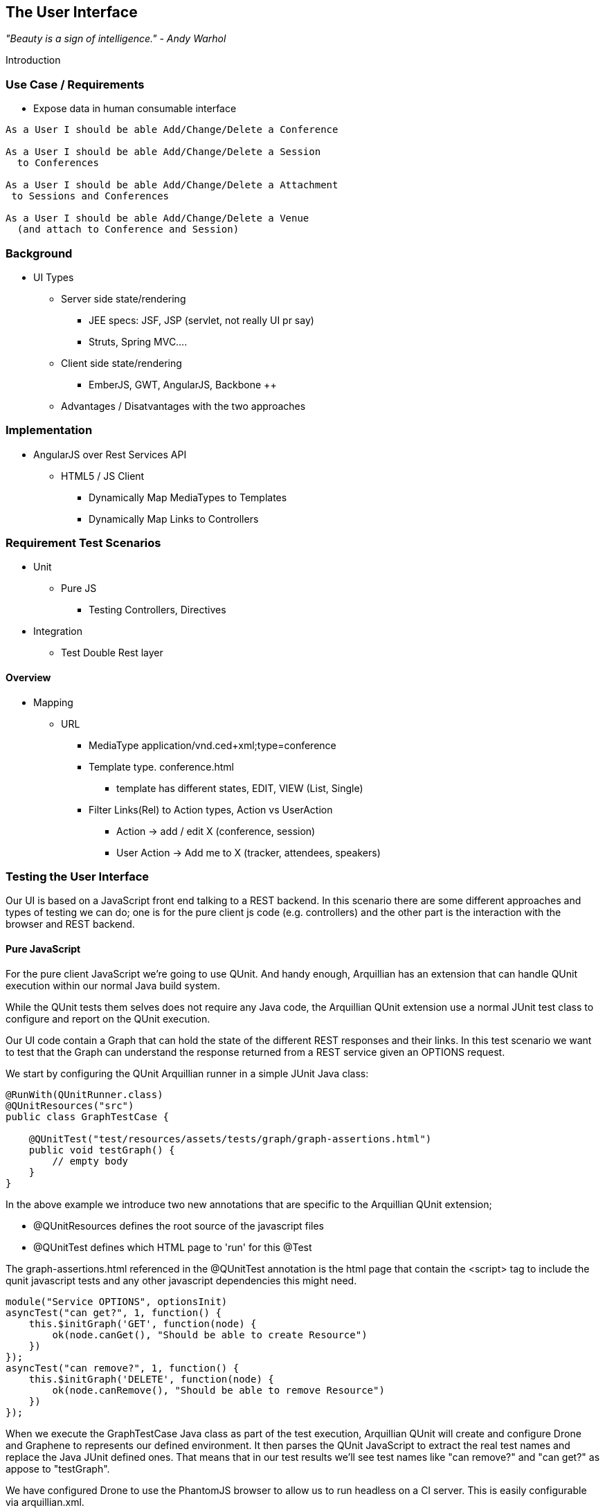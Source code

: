 == The User Interface

_"Beauty is a sign of intelligence." - Andy Warhol_ 

Introduction

=== Use Case / Requirements

* Expose data in human consumable interface

----
As a User I should be able Add/Change/Delete a Conference

As a User I should be able Add/Change/Delete a Session
  to Conferences

As a User I should be able Add/Change/Delete a Attachment
 to Sessions and Conferences

As a User I should be able Add/Change/Delete a Venue
  (and attach to Conference and Session)
----

 
=== Background

* UI Types
** Server side state/rendering
*** JEE specs: JSF, JSP (servlet, not really UI pr say)
*** Struts, Spring MVC....
** Client side state/rendering
*** EmberJS, GWT, AngularJS, Backbone ++
** Advantages / Disatvantages with the two approaches


=== Implementation

* AngularJS over Rest Services API
** HTML5 / JS Client
*** Dynamically Map MediaTypes to Templates
*** Dynamically Map Links to Controllers

=== Requirement Test Scenarios

* Unit
** Pure JS
*** Testing Controllers, Directives
* Integration
** Test Double Rest layer

==== Overview

* Mapping
** URL 
*** MediaType application/vnd.ced+xml;type=conference 
*** Template type. conference.html
**** template has different states, EDIT, VIEW (List, Single)
*** Filter Links(Rel) to Action types, Action vs UserAction
**** Action -> add / edit X  (conference, session)
**** User Action -> Add me to X (tracker, attendees, speakers)

=== Testing the User Interface

Our UI is based on a JavaScript front end talking to a REST backend. In this scenario there are some different approaches and types of testing we can do; one is for the pure client js code (e.g. controllers) and the other part is the interaction with the browser and REST backend. 

==== Pure JavaScript

For the pure client JavaScript we're going to use QUnit. And handy enough, Arquillian has an extension that can handle QUnit execution within our normal Java build system.

While the QUnit tests them selves does not require any Java code, the Arquillian QUnit extension use a normal JUnit test class to configure and report on the QUnit execution. 

Our UI code contain a Graph that can hold the state of the different REST responses and their links. In this test scenario we want to test that the Graph can understand the response returned from a REST service given an OPTIONS request.

We start by configuring the QUnit Arquillian runner in a simple JUnit Java class:

[source,java]
----
@RunWith(QUnitRunner.class)
@QUnitResources("src")
public class GraphTestCase {

    @QUnitTest("test/resources/assets/tests/graph/graph-assertions.html")
    public void testGraph() {
        // empty body
    }
}
----

In the above example we introduce two new annotations that are specific to the Arquillian QUnit extension; 

* @QUnitResources defines the root source of the javascript files
* @QUnitTest defines which HTML page to 'run' for this @Test

The graph-assertions.html referenced in the @QUnitTest annotation is the html page that contain the <script> tag to include the qunit javascript tests and any other javascript dependencies this might need.

[source,javascript]
----
module("Service OPTIONS", optionsInit)
asyncTest("can get?", 1, function() {
    this.$initGraph('GET', function(node) {
        ok(node.canGet(), "Should be able to create Resource")
    })
});
asyncTest("can remove?", 1, function() {
    this.$initGraph('DELETE', function(node) {
        ok(node.canRemove(), "Should be able to remove Resource")
    })
});
----

When we execute the GraphTestCase Java class as part of the test execution, Arquillian QUnit will create and configure Drone and Graphene to represents our defined environment. It then parses the QUnit JavaScript to extract the real test names and replace the Java JUnit defined ones. That means that in our test results we'll see test names like "can remove?" and "can get?" as appose to "testGraph".

We have configured Drone to use the PhantomJS browser to allow us to run headless on a CI server. This is easily configurable via arquillian.xml.  

With this setup we now have control over our JavaScript client code and can integrate JavaScript tests in our test pipeline. 

==== Functional Behavior

But we still have functional behavior in our application that goes beyond how the JavaScript code itself run.

* Does the end user see what is expected?
* ...

We can argue that we're now moving over from integration into functional testing. Either way, we need to setup our functional tests to be easily maintainable, robust and easy to read.

We use Drone to control the lifecycle of the browser and Graphene to wrap the browser and provide client side object injection. 

We rely on a pattern called Page Object from Selenium to encapuslate the logic within a page in a type safe and programable API. With Graphene we can take the Page Object concept one step futher and use Page Fragments. Page Fragments are reusable components that you might find within a Page. We might have a Conference object displayed on multiple different pages or a Login controller repeated in all headers.

By encapsulating the references to the HTML ID's and CSS rules within Page Object and Page Fragments we can create reusable Test Objects that represents our Application.

We start out by creating a Page Object for our application.

[source,java]
----
@Location("app/")
public class MainPage {

    @FindBy(id = "action-links")
    private ActionLinks actionLinks;

    @FindBy(id = "user-action-links")
    private ActionLinks userActionLinks;

    @FindBy(id = "resource")
    private WebElement resource;

    public ActionLinks getActionLinks() {
        return actionLinks;
    }

    public ActionLinks getUserActionLinks() {
        return userActionLinks;
    }

    ...
}
----

We use Graphene's @Location to predefine the relative URl to where this page can be found. Combine Graphene with Drone and we can now simply inject the MainPage object into our @Test method with a state navigated to the correct URL and fully powered by WebDriver in the background.

[source,java]
----
@Test
public void testMethod(@InitialPage MainPage page) {}
----

When Graphene initialize the MainPage instance for injection it scans the PageObject for @FindBy annotations to inject proxies that represent the given element. In out case we use a second layer of abstraction, ActionLinks, our PageFragment. Each page has a menu of 'what can be done next', following the flow of the underlying REST backend. These are split in two; actionLinks and userActionLinks. The difference is; is this a general Action against a Resource or an action against a resource that involves the User. An example of a Action is 'Add Conference' and a User Action example would be 'Add me as a Tracker to this Conference'.

We add an ActionLinks abstraction to simply expose a nicer API around checking if a link exist and how to retrieve it.

[source,java]
----
public class ActionLinks {

    @Root
    private WebElement root;

    @FindBy(tagName = "button")
    private List<WebElement> buttons;

    public WebElement getLink(String name) {
        for(WebElement elem : buttons) {
            if(elem.getText().contains(name) && elem.isDisplayed()) {
                return elem;
            }
        }
        return null;
    }

    public boolean hasLink(String name) {
        return getLink(name) != null;
    }
}
----

The ActionLinks PageFragment is very similar in how the Page Object works. The main difference being the use of the @Root annotation. Both Actions and UserActions are modeled as the PageFragment type ActionLinks. They are two lists of links located in different locations on the page. In the PageObject MainPage we have the folowing two injection points;

[source,java]
----
    @FindBy(id = "action-links")
    private ActionLinks actionLinks;

    @FindBy(id = "user-action-links")
    private ActionLinks userActionLinks;
----

The ActionsLinks @Root WebElement represents the parents @FindBy element. Where on the page was this fragment found. When working within a PageFragment, all of our @FindBy expressions are relative to the @Root element.

You might remember that our application is a Single Page application, so everything happens within the same physical URL only manipulating the content via JavaScript. With this in mind we've modeled in a concept of a fragment being SelfAware. This allows us to encapsulate the logic of knowing how to find certain fragments within the fragment itself.  

[source,java]
----
public interface SelfAwareFragment {

    boolean is();
}
----

Within the PageObject we implement the discovery logic as this:

[source,java]
----
    public <T extends SelfAwareFragment> boolean isResource(Class<T> fragment) {
        try {
            return getResource(fragment).is();
        } catch (NoSuchElementException e) {
            return false;
        }
    }

    public <T extends SelfAwareFragment> T getResource(Class<T> fragment) {
        return PageFragmentEnricher.createPageFragment(fragment, resource);
    }
----

Within the MainPage we want to control the creation of PageFragments so we can do it dynamically based on the requested type. This to avoid having to create a @FindBy injection point for all possible combinations within our application. But we still want our 'on demand' PageFragments to have the same features as the injected once, so we delegate the actual creation of the instance to Graphene's PageFragmentEnricher giving it the requested type and the @Root element we expect it it be found within.


After discovering and executing ActionLinks we can now ask the MainPage; Are we within a given 'sub page'? by only refering to the Class it self. 


[source,java]
----
public static class Form implements SelfAwareFragment {
  @Root
  private WebElement root;

  @FindBy(css = ".content.conference")
  private WebElement conference;

  @FindBy(tagName = "form")
  private WebElement form;

  @FindBy(css = "#name")
  private InputComponent name;

    ...

  @FindBy(tagName = "button")
  private List<WebElement> buttons;

  @Override
  public boolean is() {
    return conference.isDisplayed() && form.isDisplayed();
  }

  public Form name(String name) {
    this.name.value(name);
    return this;
  }

  public InputComponent name() {
    return name;
  }

    ...

  public void submit() {
    for(WebElement button : buttons) {
      if(button.isDisplayed()) {
        button.click();
        break;
      }
    }
  }
}
----

As seen in the above example of one of our SelfAwareFragment, Conference.Form, we continue nesting PageFragments to encapsulate more behavoir down the stack. Mainly the InputComponent. While a HTML Form <input> tag has the knowledge of how to input data, the InputComponent goes a level up. 

[source,html]
----
<div class="col-md-8 form-group" data-ng-class="{'has-error':error}">
   <label class="control-label" for="{{id}}_field">{{name}}</label>
   <input class="form-control" type="text" id="{{id}}_field" data-ng-model="field"
      required placeholder="{{help}}" />
   <div class="has-error" data-ng-show="error">{{error}}</div>
</div>
----

The complete state of the input is required. Not only where to put data, but also the defined name, help text and most importantly; Is it in an error state after submitting?

With all the main abstractions in place, we are now free to start validating the applications functional behavior. 

----
*Given* the User is 'Creating a new Conference'
*When* the Conference has no start/end date
*Then* an error should be displayed
----

[source,java]
----
@Drone
private WebDriver driver;

@Test @InSequence(1)
public void shouldShowErrorMessageOnMissingDatesInConferenceForm(@InitialPage MainPage page) {

  ActionLinks links = page.getActionLinks();
  Assert.assertTrue(
    "Add Conference action should be available",
    links.hasLink("conference"));

  links.getLink("conference").click();

  Assert.assertTrue(
    "Should have been directed to Conference Form",
    page.isResource(Conference.Form.class));

  Conference.Form form = page.getResource(Conference.Form.class);
  form
    .name("Test")
    .tagLine("Tag line")
    .start("")
    .end("")
    .submit();

  Assert.assertFalse("Should not display error", form.name().hasError());
  Assert.assertFalse("Should not display error", form.tagLine().hasError());
  Assert.assertTrue("Should display error on null input", form.start().hasError());
  Assert.assertTrue("Should display error on null input", form.end().hasError());
}
----

To describe the above in english words;

* Go the MainPage
* Get all ActionLinks
* Verify there is an ActionLink named 'conference'
* Click the 'conference' ActionLink
* Verify we're on the Conference.Form
* Input given data in the form and submit it
* Verify that name and tagLine input are not in error state
* Verify that start and end input are in error state

== TEST OUTLINE!!

==== Setup

* https://github.com/arquillian/arquillian-extension-qunit[Arquillian QUnit (Alpha1)]
** Unit test level of JS components
*** Uses htmlunit to parse and execute AngularJS modules (directives, controllers, services)
*** No @Deployment defined, custom deployment generated in background, not deployed to a server
*** https://github.com/arquillian/continuous-enterprise-development/blob/master/code/application/web/ui/core/src/test/java/org/cedj/geekseek/web/core/test/integration/GraphTestCase.java[Arquillian QUnit Test]
**** Needs a Java test case to trigger Arquillian Qunit and do it's magic
**** Bound to JUnit
**** Maps between JavaScript TestRunners tests/modules to Junit output
***** Seen as any other JUnit test. Surefire/IDE
*** @QUnitTest defines which HTML page to 'run' for this @Test
**** HTML page contain the <script> tags to define the 'environment' for the test
*** @QUnitResources defines the root source of the javascript files
**** Used by Arquillian QUnit internally to package up the required resources

[source,java]
----
@RunWith(QUnitRunner.class)
@QUnitResources("src")
public class GraphTestCase {

    @QUnitTest("test/resources/assets/tests/graph/graph-assertions.html")
    public void testGraph() {
        // empty body
    }
}
----

*** https://github.com/arquillian/continuous-enterprise-development/blob/master/code/application/web/ui/core/src/test/resources/assets/tests/graph/graph-assertions.html[Unit Test page]
*** https://github.com/arquillian/continuous-enterprise-development/blob/master/code/application/web/ui/core/src/test/resources/assets/tests/graph/assert.js[Graph Qunit test]
**** Plain QUnit JavaScript test

[source,javascript]
----
module("Service OPTIONS", optionsInit)
asyncTest("can get?", 1, function() {
    this.$initGraph('GET', function(node) {
        ok(node.canGet(), "Should be able to create Resource")
    })
});
asyncTest("can remove?", 1, function() {
    this.$initGraph('DELETE', function(node) {
        ok(node.canRemove(), "Should be able to remove Resource")
    })
});
----

** Arquillian Graphene Functional test level
*** Page Fragments (encapsulate fragments of a Page, reusable parts across pages)
*** Capture Templates and Actions in Page fragments (abstract away webdriver expressions)
**** https://github.com/arquillian/continuous-enterprise-development/blob/master/code/application/application/src/test/java/org/cdej/geekseek/test/functional/ui/page/MainPage.java[MainPage]
***** Single page application == Single page Page object. 
***** Any 'rest Resource' can be displayed within the Single Page #resource container
***** Custom SelfAwareFragment interface to allow the Fragment to say if it's active in the current 'document' or not
 
[source,java]
----
@Location("app/")
public class MainPage {

    @FindBy(id = "action-links")
    private ActionLinks actionLinks;

    @FindBy(id = "user-action-links")
    private ActionLinks userActionLinks;

    @FindBy(id = "resource")
    private WebElement resource;

    public ActionLinks getActionLinks() {
        return actionLinks;
    }

    public ActionLinks getUserActionLinks() {
        return userActionLinks;
    }

    public <T extends SelfAwareFragment> boolean isResource(Class<T> fragment) {
        try {
            return getResource(fragment).is();
        } catch (NoSuchElementException e) {
            return false;
        }
    }

    public <T extends SelfAwareFragment> T getResource(Class<T> fragment) {
        return PageFragmentEnricher.createPageFragment(fragment, resource);
    }
}
----

**** https://github.com/arquillian/continuous-enterprise-development/blob/master/code/application/application/src/test/java/org/cdej/geekseek/test/functional/ui/fragment/Conference.java[Conference Fragment]

[source,java]
----
public static class Form implements SelfAwareFragment {
	@Root
	private WebElement root;

	@FindBy(css = ".content.conference")
	private WebElement conference;

	@FindBy(tagName = "form")
	private WebElement form;

	@FindBy(css = "#name")
	private InputComponent name;

    ...

	@FindBy(tagName = "button")
	private List<WebElement> buttons;

	@Override
	public boolean is() {
		return conference.isDisplayed() && form.isDisplayed();
	}

	public Form name(String name) {
		this.name.value(name);
		return this;
	}

	public InputComponent name() {
		return name;
	}

    ...

	public void submit() {
		for(WebElement button : buttons) {
			if(button.isDisplayed()) {
				button.click();
				break;
			}
		}
	}
}
----

*** Cover UI Specific testing around error message handling in UI
*** https://github.com/arquillian/continuous-enterprise-development/blob/master/code/application/application/src/test/java/org/cdej/geekseek/test/functional/ui/AddConferenceStory.java[AddConferenceStory]

[source,java]
----
@Drone
private WebDriver driver;

@Test @InSequence(1)
public void shouldShowErrorMessageOnMissingDatesInConferenceForm(@InitialPage MainPage page) {

	ActionLinks links = page.getActionLinks();
	Assert.assertTrue(
		"Add Conference action should be available",
		links.hasLink("conference"));

	links.getLink("conference").click();

	Assert.assertTrue(
		"Should have been directed to Conference Form",
		page.isResource(Conference.Form.class));

	Conference.Form form = page.getResource(Conference.Form.class);
	form
		.name("Test")
		.tagLine("Tag line")
		.start("")
		.end("")
		.submit();

	Assert.assertFalse("Should not display error", form.name().hasError());
	Assert.assertFalse("Should not display error", form.tagLine().hasError());
	Assert.assertTrue("Should display error on null input", form.start().hasError());
	Assert.assertTrue("Should display error on null input", form.end().hasError());
}
----


= MISSING_NOT_DESCRIBED_IN_TEXT
*** https://github.com/arquillian/continuous-enterprise-development/blob/master/code/application/application/src/test/java/org/cdej/geekseek/test/functional/arquillian/AngularJSDroneExtension.java[AngularJS Drone/Graphene Extension]
**** Execute some extra javascript to wait for AngularJS to finish on 'command actions' (click, navigate)

